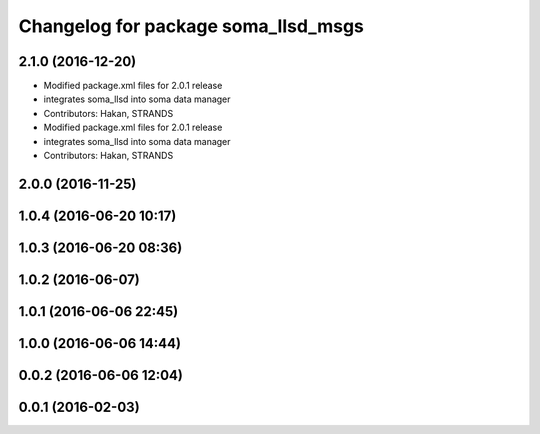 ^^^^^^^^^^^^^^^^^^^^^^^^^^^^^^^^^^^^
Changelog for package soma_llsd_msgs
^^^^^^^^^^^^^^^^^^^^^^^^^^^^^^^^^^^^

2.1.0 (2016-12-20)
------------------
* Modified package.xml files for 2.0.1 release
* integrates soma_llsd into soma data manager
* Contributors: Hakan, STRANDS

* Modified package.xml files for 2.0.1 release
* integrates soma_llsd into soma data manager
* Contributors: Hakan, STRANDS

2.0.0 (2016-11-25)
------------------

1.0.4 (2016-06-20 10:17)
------------------------

1.0.3 (2016-06-20 08:36)
------------------------

1.0.2 (2016-06-07)
------------------

1.0.1 (2016-06-06 22:45)
------------------------

1.0.0 (2016-06-06 14:44)
------------------------

0.0.2 (2016-06-06 12:04)
------------------------

0.0.1 (2016-02-03)
------------------
